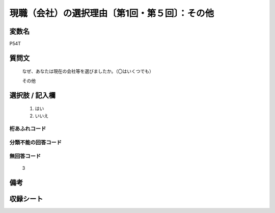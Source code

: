 .. title:: P54T
.. rst-class:: item
====================================================================================================
現職（会社）の選択理由〔第1回・第５回〕：その他
====================================================================================================

.. rst-class:: varname
変数名
==================

P54T

.. rst-class:: question
質問文
==================


   なぜ、あなたは現在の会社等を選びましたか。（〇はいくつでも）


   その他



.. rst-class:: answer
選択肢 / 記入欄
======================

  
     1. はい
  
     2. いいえ
  



.. rst-class:: overflow
桁あふれコード
-------------------------------
  


.. rst-class:: not_available
分類不能の回答コード
-------------------------------------
  


.. rst-class:: not_available
無回答コード
-------------------------------------
  3


.. rst-class:: bikou
備考
==================



.. rst-class:: include_sheet
収録シート
=======================================
.. hlist::
   :columns: 3
   
   
   * p1_1
   
   * p5b_1
   
   


.. index:: P54T